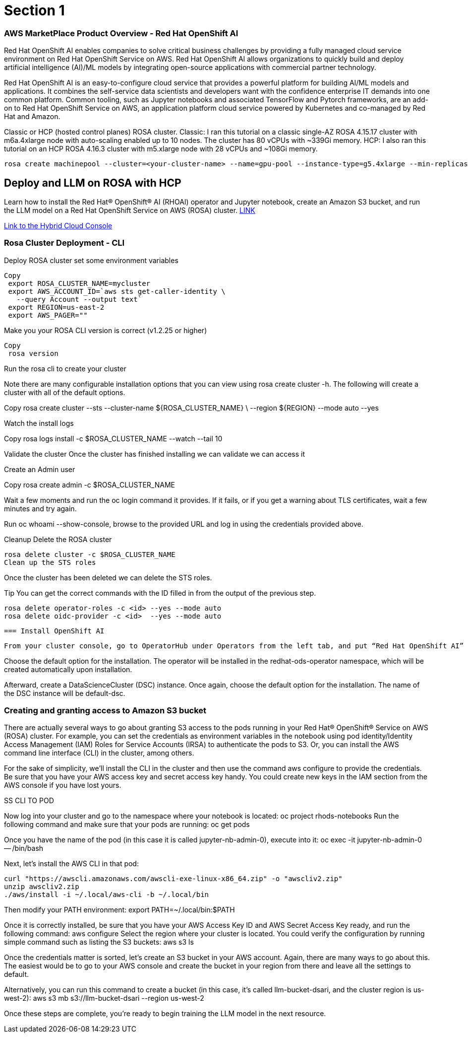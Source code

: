= Section 1


=== AWS MarketPlace Product Overview - Red Hat OpenShift AI

Red Hat OpenShift AI enables companies to solve critical business challenges by providing a fully managed cloud service environment on Red Hat OpenShift Service on AWS. Red Hat OpenShift AI allows organizations to quickly build and deploy artificial intelligence (AI)/ML models by integrating open-source applications with commercial partner technology.


Red Hat OpenShift AI is an easy-to-configure cloud service that provides a powerful platform for building AI/ML models and applications. It combines the self-service data scientists and developers want with the confidence enterprise IT demands into one common platform. Common tooling, such as Jupyter notebooks and associated TensorFlow and Pytorch frameworks, are an add-on to Red Hat OpenShift Service on AWS, an application platform cloud service powered by Kubernetes and co-managed by Red Hat and Amazon.

Classic or HCP (hosted control planes) ROSA cluster.
Classic: I ran this tutorial on a classic single-AZ ROSA 4.15.17 cluster with m6a.4xlarge node with auto-scaling enabled up to 10 nodes. The cluster has 80 vCPUs with ~339Gi memory. 
HCP: I also ran this tutorial on an HCP ROSA 4.16.3 cluster with m5.xlarge node with 28 vCPUs and ~108Gi memory.


 rosa create machinepool --cluster=<your-cluster-name> --name=gpu-pool --instance-type=g5.4xlarge --min-replicas=1 --max-replicas=4 --enable-autoscaling --labels='gpu-node=true' --taints='nvidia.com/gpu=present:NoSchedule'



== Deploy and LLM on ROSA with HCP

Learn how to install the Red Hat® OpenShift® AI (RHOAI) operator and Jupyter notebook, create an Amazon S3 bucket, and run the LLM model on a Red Hat OpenShift Service on AWS (ROSA) cluster. https://cloud.redhat.com/learn/how-run-and-deploy-llms-using-red-hat-openshift-ai-red-hat-openshift-service-aws-cluster[LINK, window=blank]


https://console.redhat.com/openshift/create[Link to the Hybrid Cloud Console]


=== Rosa Cluster Deployment - CLI

Deploy ROSA cluster
set some environment variables


 Copy
  export ROSA_CLUSTER_NAME=mycluster
  export AWS_ACCOUNT_ID=`aws sts get-caller-identity \
    --query Account --output text`
  export REGION=us-east-2
  export AWS_PAGER=""

Make you your ROSA CLI version is correct (v1.2.25 or higher)


 Copy
  rosa version

Run the rosa cli to create your cluster

Note there are many configurable installation options that you can view using rosa create cluster -h. The following will create a cluster with all of the default options.


Copy
 rosa create cluster --sts --cluster-name ${ROSA_CLUSTER_NAME} \
   --region ${REGION} --mode auto --yes

Watch the install logs


Copy
 rosa logs install -c $ROSA_CLUSTER_NAME --watch --tail 10

Validate the cluster
Once the cluster has finished installing we can validate we can access it

Create an Admin user


Copy
 rosa create admin -c $ROSA_CLUSTER_NAME

Wait a few moments and run the oc login command it provides. If it fails, or if you get a warning about TLS certificates, wait a few minutes and try again.

Run oc whoami --show-console, browse to the provided URL and log in using the credentials provided above.

Cleanup
 Delete the ROSA cluster


 rosa delete cluster -c $ROSA_CLUSTER_NAME
 Clean up the STS roles

Once the cluster has been deleted we can delete the STS roles.

Tip You can get the correct commands with the ID filled in from the output of the previous step.



 rosa delete operator-roles -c <id> --yes --mode auto
 rosa delete oidc-provider -c <id>  --yes --mode auto


 === Install OpenShift AI

 From your cluster console, go to OperatorHub under Operators from the left tab, and put “Red Hat OpenShift AI” into the search query to install the operator. Note: The most recent version of the operator at the time of writing is 2.13.0.

Choose the default option for the installation. The operator will be installed in the redhat-ods-operator namespace, which will be created automatically upon installation.

Afterward, create a DataScienceCluster (DSC) instance. Once again, choose the default option for the installation. The name of the DSC instance will be default-dsc. 

=== Creating and granting access to Amazon S3 bucket

There are actually several ways to go about granting S3 access to the pods running in your Red Hat® OpenShift® Service on AWS (ROSA) cluster. For example, you can set the credentials as environment variables in the notebook using pod identity/Identity Access Management (IAM) Roles for Service Accounts (IRSA) to authenticate the pods to S3. Or, you can install the AWS command line interface (CLI) in the cluster, among others. 

For the sake of simplicity, we’ll install the CLI in the cluster and then use the command aws configure to provide the credentials. Be sure that you have your AWS access key and secret access key handy. You could create new keys in the IAM section from the AWS console if you have lost yours.  

SS CLI TO POD

Now log into your cluster and go to the namespace where your notebook is located:  
 oc project rhods-notebooks
Run the following command and make sure that your pods are running: oc get pods

Once you have the name of the pod (in this case it is called jupyter-nb-admin-0), execute into it: 
 oc exec -it jupyter-nb-admin-0 -- /bin/bash

Next, let's install the AWS CLI in that pod:

 curl "https://awscli.amazonaws.com/awscli-exe-linux-x86_64.zip" -o "awscliv2.zip"
 unzip awscliv2.zip
 ./aws/install -i ~/.local/aws-cli -b ~/.local/bin

Then modify your PATH environment: 
 export PATH=~/.local/bin:$PATH

Once it is correctly installed, be sure that you have your AWS Access Key ID and AWS Secret Access Key ready, and run the following command: aws configure
Select the region where your cluster is located. You could verify the configuration by running simple command such as listing the S3 buckets: 
 aws s3 ls

Once the credentials matter is sorted, let's create an S3 bucket in your AWS account. Again, there are many ways to go about this. The easiest would be to go to your AWS console and create the bucket in your region from there and leave all the settings to default. 

Alternatively, you can run this command to create a bucket (in this case, it’s called llm-bucket-dsari, and the cluster region is us-west-2):
  aws s3 mb s3://llm-bucket-dsari --region us-west-2

Once these steps are complete, you’re ready to begin training the LLM model in the next resource. 




